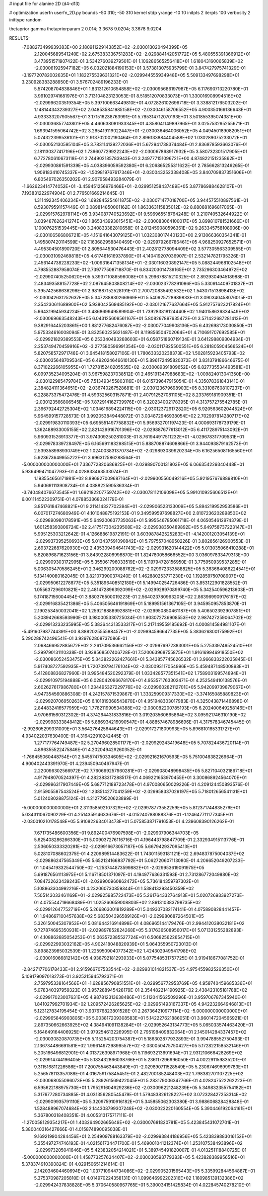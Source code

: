# input file for alanine 2D (d4-d13)

# optimization
userfn       userfn_2D.py
bounds       -50 310; -50 310
kernel       stdp
yrange       -10 10
initpts      2
iterpts      100
verbosity    2
inittype     random

thetaprior gamma
thetapriorparam 2 0.014; 3.3678 9.0204; 3.3678 9.0204

RESULTS:
 -7.088273499939383E+00  2.180911229143852E+02      -2.030013020494399E+05
  2.120045689541240E+02  2.675383336751283E+02      -2.029884142051772E+05       5.480555391366912E+01       3.473951571907422E-01  3.534276039279501E-01
  1.106286565256418E+01  1.618043160065839E+02      -2.030061925947182E+05       6.032021884190153E+01       3.573813075935799E-01  3.847427975741329E-01
 -3.197720782002635E+01  1.182275539631321E+02      -2.029944555934948E+05       5.509133497698298E+01       3.230928383288950E-01  3.576702489196233E-01
  5.574208704838846E+01  1.831312610654858E+02      -2.030095686197987E+05       6.117690713220780E+01       3.991029741681976E-01  3.713104823123053E-01
  8.518512070833073E+01  1.330016908994516E+02      -2.029996203519354E+05       5.397100663449810E+01       4.072826102696718E-01  3.338812176503202E-01
  1.148144343239327E+02  2.048535841985158E+02      -2.030046158706552E+05       4.900350169136643E+01       4.933333207905567E-01  3.171516238763991E-01
  5.785314712070193E+01  3.501855395074381E+00      -2.030036857743801E+05       4.460638081933345E+01       4.858041149897965E-01  3.025753295255671E-01
  1.693941595064742E+02  3.265419119022447E+01      -2.030036464006052E+05       4.049450189082051E+01       5.074322399536101E-01  2.913702002190464E-01
  2.896133884404588E+02  1.030289075233072E+01      -2.030052130595104E+05       3.783114139272036E+01       5.672941738374484E-01  2.836878593663076E-01
  2.181130377417196E+02  1.736607729922243E+02      -2.030067868917932E+05       3.580732301517905E+01       6.772780610673118E-01  2.744902185783943E-01
  3.249777151096721E+00  4.874822151235862E+01      -2.029930861591339E+05       4.038396059592380E+01       6.206865255311622E-01  2.785662813246265E-01
  1.909183410745337E+02 -1.509819767617346E+01      -2.030043252338408E+05       3.840709837351606E+01       6.805497026350202E-01  2.907958493284079E-01
 -1.662623414774052E+01 -3.459451256976468E+01      -2.029951258437489E+05       3.877869884628107E+01       7.193831222974904E-01  2.776501669214645E-01
  1.311492345406234E+02  1.692845254611875E+02      -2.030071477018700E+05       3.944575510897561E+01       8.593079591157449E-01  3.089814850001162E-01
  1.863363115835012E+02  8.680881696817065E+01      -2.029915762978114E+05       3.934087740523692E+01       9.596965518764248E-01  3.210740532644922E-01
  3.039487626241274E+02  1.865343993015451E+02      -2.030083064100017E+05       3.899810781521666E+01       1.100076251539445E+00  3.240833382810658E-01
  2.012459080596361E+02  9.263345758108906E+00      -2.030106566806721E+05       4.151941643079125E+01       1.032308017440123E+00  2.913066360354341E-01
  1.495807420114599E+02  7.163682958840469E+00      -2.029979266786461E+05       4.968250927652571E+01       4.495304501890720E-01  2.805644530476443E-01
  2.402812778094409E+02  3.577305563309555E+01      -2.030031092469818E+05       4.617481616937890E+01       4.140419207036907E-01  2.532147821795326E-01
  2.456144738228233E+02 -1.009316471358134E+01      -2.030116030892147E+05       5.088244968102548E+01       4.798552887958074E-01  2.739777508718870E-01
  6.834203014739165E+01  2.735296303464972E+02      -2.029907405250620E+05       5.393711086596008E+01       5.299678815210325E-01  2.892930494518988E-01
  2.483493588157728E+02  2.087645803808214E+02      -2.030023778291086E+05       5.330914409701837E+01       5.395742568636296E-01  2.981887152528191E-01
  2.700720835492532E+02  1.543071513898413E+02      -2.030042631252637E+05       5.347288930266969E+01       5.540925728989833E-01  3.090340458076015E-01
  2.354230611689900E+02  5.938042569485192E+00      -2.030121677637664E+05       5.912757623217824E+01       5.664319945934224E-01  3.486869949589904E-01
  1.739283818124440E+02  1.940158636334549E+02      -2.030069663548243E+05       6.043125609561167E+01       5.808267897635472E-01  3.571422687281413E-01
  9.382916445203861E+00  1.881277682476087E+02      -2.030077049908136E+05       6.432698173030850E+01       5.975334616008094E-01  3.832560225621487E-01
  8.119856504702064E+01  4.710691707692585E+01      -2.029921829389553E+05       6.253340493268603E+01       6.058751860719134E-01  3.641298809304934E-01
  2.253749470459916E+02 -3.277580596991354E+00      -2.030117825500551E+05       6.281805904566524E+01       5.820758572971748E-01  3.645418158027106E-01
  1.780633320238373E+02  1.502815923405793E+02      -2.030035648709534E+05       6.492024646610130E+01       5.896172495820373E-01  3.831379186646675E-01
  8.371022266105955E+01  1.727815240205535E+02      -2.030089391809652E+05       6.827735534493581E+01       6.099735234095204E-01  3.967598237038512E-01
  2.465191347988683E+02 -1.009824013041350E+00      -2.030122985479784E+05       7.513493455803116E+01       6.015739647915054E-01  4.335078361843141E-01
  2.384824111364651E+02 -2.036740267528681E-01      -2.030123679698903E+05       8.331087608107237E+01       6.228873375472476E-01  4.593325603157871E-01
  2.407912527081105E+02  8.233769181909351E-01      -2.030123566806545E+05       7.872914162739976E+01       6.320234002178395E-01  4.313757275542785E-01
  2.366792442725304E+02  1.034616894224115E+00      -2.030123729172820E+05       6.920563602044524E+01       5.964599157728573E-01  3.992053849448072E-01
  3.034872946938054E+02  2.702997814280717E+02      -2.029919830110393E+05       6.695551497758832E+01       5.956932701197423E-01  4.000693178739179E-01
  1.362488933005155E+02  2.821429916701396E+02      -2.029887677613012E+05       6.411728975143092E+01       5.960931526913377E-01  3.974309250281003E-01
  8.761944917511232E+01 -4.029678317709531E+01      -2.029978339728497E+05       6.165691183298515E+01       5.888708874608866E-01  3.944093879162573E-01
  2.539358998930749E+02  1.024003831370734E+02      -2.029893039920234E+05       6.162565081165560E+01       5.923673649955222E-01  3.996312586288564E-01
 -5.000000000000000E+01  7.336772820686825E+01      -2.029890700131803E+05       6.066354229340448E+01       5.936499471047793E-01  4.028833463533074E-01
  1.193554656171981E+02  8.896927009687164E+01      -2.029900556049216E+05       5.921957676889810E+01       5.940691113908734E-01  4.038822590536334E-01
 -3.740484076673545E+01  1.692182207759742E+02      -2.030078112106098E+05       5.991010925606512E+01       6.001114522309751E-01  4.078853368024179E-01
  3.851761847468821E+01  9.211414327702394E+01      -2.029906523133009E+05       5.894219952953586E+01       6.007017274680949E-01  4.101048875192153E-01
  9.349599597698827E+00  2.810723620289850E+02      -2.029890980178591E+05       5.649200637735063E+01       5.995546785061718E-01  4.065054612974379E-01
  1.601258393806724E+02  2.417517304239508E+02      -2.029938350489892E+05       5.649758737223147E+01       5.995125303212642E-01  4.126688619872191E-01
  3.603987842525283E+01 -4.142001203054139E+01      -2.029937395250693E+05       5.013437591090842E+01       5.797557048950226E-01  3.802856126900553E-01
  2.693722687620930E+02  2.435309494641743E+02      -2.029931620144422E+05       5.013035066410288E+01       5.820896871623156E-01  3.843922806998870E-01
  1.824780058666552E+00  3.036097833479313E+00      -2.029909303172995E+05       5.355061796033519E+01       5.119794728156950E-01  3.775950939537285E-01
  5.006305470586245E+01  2.346299200088762E+02      -2.029972333588825E+05       5.363684086224541E+01       5.134140080162045E-01  3.821073900374240E-01
  1.462880253771230E+02  1.192859750708907E+02      -2.029950612278877E+05       5.351896408512180E+01       5.149940254726486E-01  3.853122901828552E-01
  1.055637296010821E+02  2.481472896392099E+02      -2.029928970899740E+05       5.342540596213603E+01       5.174187156004454E-01  3.880376500019223E-01
  2.564023780963205E+02  2.863969909176157E+02      -2.029916835421386E+05       5.406505646191869E+01       5.189951561367105E-01  3.945950957853870E-01
  2.190253450032041E+02  1.259218888992881E+02      -2.029950850461187E+05       5.406502392907851E+01       5.208942668593990E-01  3.980005330725034E-01
  1.903072736908553E+02  2.987427259064702E+02      -2.029913233235995E+05       5.383644313533317E+01       5.217149559185692E-01  4.000814584981107E-01
 -5.491607987744391E+00  8.888202555588457E+01      -2.029894596647735E+05       5.383626800175992E+01       5.290288742496541E-01  3.929762808737086E-01
  2.068466952885672E+02  2.261709536662156E+02      -2.029976972383001E+05       5.275339749524510E+01       5.299790131110338E-01  3.938568507406728E-01
  7.520063968755875E+01  1.916169946918550E+02      -2.030086052453475E+05       5.343822262427661E+01       5.343857745626532E-01  3.966833222035845E-01
  5.917408727592935E+01  1.720709794176104E+02      -2.030093117054996E+05       5.459487148500893E+01       5.412808836827960E-01  3.995484520292379E-01
  1.033428577351541E+02  1.758903199574894E+01      -2.029910975194888E+05       6.028042096678170E+01       4.953571763302471E-01  4.252549410138576E-01
  2.602627617986780E+01  1.234495327229776E+02      -2.029960282112701E+05       5.942099739879067E+01       4.947354560886308E-01  4.242157871539867E-01
  1.333259909317330E+02 -3.374165085889823E+01      -2.029920706950263E+05       6.101819368543870E+01       4.951948303017983E-01  4.325043871446898E-01
  2.844832416577959E+02  1.778211990534388E+02      -2.030082200785193E+05       6.202400649258146E+01       4.970661560312302E-01  4.374264431833816E-01
  3.019203560665864E+02  3.095921746310190E+02      -2.029998333848412E+05       5.886934216090547E+01       4.888574678986696E-01  4.317578346745445E-01
 -2.992605299331009E+01  3.564276425644643E+01      -2.029917271809993E+05       5.896810165331727E+01       4.934022037630400E-01  4.316422910242445E-01
  1.277177764749487E+02  5.270496028501177E+01      -2.029929243419648E+05       5.707824436720114E+01       4.896355522475846E-01  4.202049429260352E-01
 -1.766455060448754E+01  2.545574750334605E+02      -2.029921621670593E+05       5.751004838226964E+01       4.900402443391970E-01  4.239450940467947E-01
  2.220096302566972E+02  7.760669257960281E+01      -2.029908048998435E+05       5.827104032186718E+01       4.917948070524397E-01  4.282383317288517E-01
  4.069221653970455E+01  3.300868924564070E+01      -2.029996317907449E+05       5.687712189723478E+01       4.970080650029226E-01  4.209124450893576E-01
  2.915905587543524E+02  1.238514277041259E+02      -2.029958337029197E+05       5.718012656541131E+01       5.012408028875124E-01  4.212779520623899E-01
 -5.000000000000000E+01  2.311358592107329E+02      -2.029978773552259E+05       5.812371744835276E+01       5.034311067090229E-01  4.251435914633676E-01
 -4.015240788088376E+01 -1.124647711177345E+01      -2.030010210178548E+05       5.910822634013473E+01       5.075853871791653E-01  4.239608390126262E-01
  7.671735486600356E+01  9.892400476907598E+01      -2.029907906344703E+05       5.625408286266330E+01       5.009037276116716E-01  4.196443798847709E-01
  2.332934915113776E+01  2.536050333320281E+02      -2.029916673057187E+05       5.667942937095413E+01       5.028107088602375E-01  4.220989514483622E-01
  1.743011593181121E+02  2.694837875004037E+02      -2.029886247565349E+05       5.652124166837792E+01       5.062720607113080E-01  4.206652049207233E-01
  1.045419332544750E+02 -1.253744873599882E+01      -2.029953619091975E+05       5.691876561113975E+01       5.116718501371097E-01  4.194977636331593E-01
  2.731286772049880E+02  7.084732623439243E+01      -2.029900960862472E+05       5.736184359787302E+01       5.108863304992216E-01  4.232060730859344E-01
  1.538413293450359E+02  7.505143033461169E+01      -2.029925985722473E+05       5.261764332764913E+01       5.020726933927273E-01  4.075544719668489E-01
  1.025260659008803E+02  2.891310383798735E+02      -2.029912647752719E+05       5.266863001819289E+01       5.049307082174141E-01  4.075890828441457E-01
  1.948697100457638E+02  5.683504396589126E+01      -2.029980687264501E+05       5.326150045307953E+01       5.081644216914898E-01  4.086965144179476E-01
  2.994412038032181E+02  9.727874695350931E+01      -2.029897852824268E+05       5.317636508956017E+01       5.071331255282893E-01  4.108862685054253E-01
  5.063572385527724E+01  6.506825622654715E+01      -2.029922993032162E+05       4.902418048820939E+01       5.064355950723013E-01  3.898823985032539E-01
  1.225950904077342E+02  1.424302949541798E+02      -2.030016066812142E+05       4.938792181293933E+01       5.077548531757725E-01  3.919418677081752E-01
 -2.842717706178433E+01  2.915966707533544E+02      -2.029931014821537E+05       4.975455982526350E+01       5.109179097018273E-01  3.925215945792371E-01
  2.759795338164566E+01 -1.628856790851551E+01      -2.029956772953769E+05       4.958740459685336E+01       5.078340397959323E-01  3.957288945428179E-01
  2.354482214190925E+02  2.438423105181788E+02      -2.029917023007631E+05       4.987812313638486E+01       5.112041562509296E-01  3.959706787345940E-01
  1.841027992701934E+02  1.209572426265625E+02      -2.029951493167337E+05       4.942232664946813E+01       5.123127834195454E-01  3.937676823801528E-01
  2.267364210977114E+02 -5.000000000000000E+01      -2.029965846903805E+05       5.003817209308583E+01       5.142227621886051E-01  3.960147204565921E-01
  2.897350662663925E+02  4.384941091138284E+01      -2.029952643134773E+05       5.065033574463420E+01       5.164649164406925E-01  3.979254613226995E-01
  2.795198409832064E+01  2.145014284337457E+02      -2.030030820870735E+05       5.115254203754387E+01       5.186302877932893E-01  3.994788552750493E-01
  2.136734486691581E+02  1.996149729899557E+02      -2.030050475750427E+05       5.172822158532146E+01       5.205166496812901E-01  4.013726398971968E-01
  5.119693213691694E+01  2.931210666428269E+02      -2.029914744196405E+05       5.183432866038766E+01       5.236117296996050E-01  4.002291159835201E-01
  9.311516811226586E+01  7.200755463443849E+01      -2.029890711528549E+05       5.230674696999783E+01       5.256578113357088E-01  4.016759175845451E-01
  2.482700185248403E+02  1.798382701107225E+02      -2.030068055096073E+05       5.289261569422045E+01       5.283179006347766E-01  4.028247522262223E-01
  6.595622188975730E+01  1.795291604629236E+02      -2.030096221248239E+05       5.349832355754182E+01       5.317677280734885E-01  4.031356280545479E-01
  1.579483826128227E+02  3.072328427253314E+02      -2.029909935791110E+05       5.320975910916182E+01       5.345855062303380E-01  3.988606828428848E-01
  1.528488967074684E+02  2.144308799307248E+02      -2.030022220160554E+05       5.390446192064161E+01       5.367800318408351E-01  4.005313175717111E-01
 -1.270058129354217E+01  1.403264902665649E+02      -2.030007681820781E+05       5.423845431072701E+01       5.380040316427666E-01  4.015874890095038E-01
  9.169219904284456E+01  2.254909788163379E+02      -2.029993844186956E+05       5.423839883016152E+01       5.355497274746193E-01  4.021561734471700E-01
  5.469001041212374E+01  1.253107538493896E+02      -2.029973205041646E+05       5.423832054214021E+01       5.389745491820007E-01  4.013251118840725E-01
 -5.000000000000000E+01  1.458773257634407E+02      -2.030030593779383E+05       5.423828389956516E+01       5.378374910390824E-01  4.029150651214614E-01
  2.142034604460694E+02  1.037710944734086E+02      -2.029905201565443E+05       5.335992844564887E+01       5.375370987205810E-01  4.014970224358131E-01
  1.099646992202316E+02  1.160985139132386E+02      -2.029942437838828E+05       5.370640580967765E+01       5.390034151425834E-01  4.022845740278210E-01